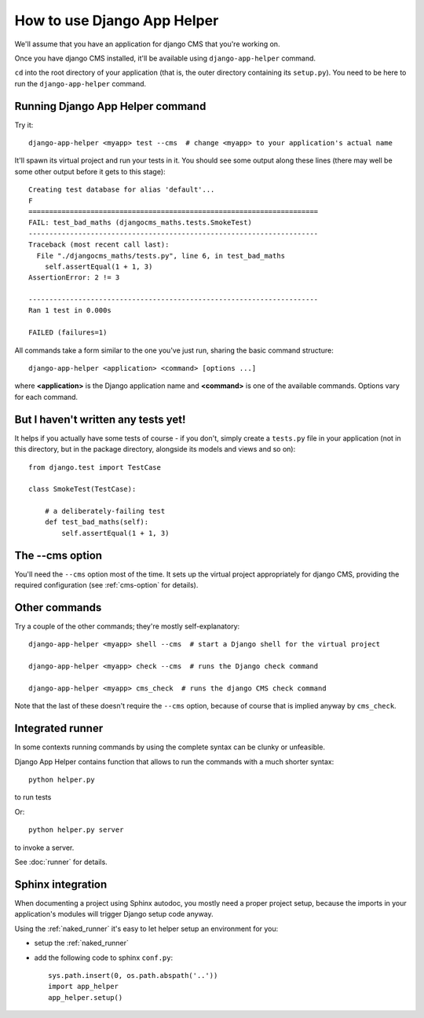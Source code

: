 ############################
How to use Django App Helper
############################

We'll assume that you have an application for django CMS that you're working on.

Once you have django CMS installed, it'll be available using ``django-app-helper`` command.

``cd`` into the root directory of your application (that is, the outer directory containing its
``setup.py``). You need to be here to run the ``django-app-helper`` command.


*********************************
Running Django App Helper command
*********************************

Try it::

    django-app-helper <myapp> test --cms  # change <myapp> to your application's actual name

It'll spawn its virtual project and run your tests in it. You should see some output along these
lines (there may well be some other output before it gets to this stage)::

    Creating test database for alias 'default'...
    F
    ======================================================================
    FAIL: test_bad_maths (djangocms_maths.tests.SmokeTest)
    ----------------------------------------------------------------------
    Traceback (most recent call last):
      File "./djangocms_maths/tests.py", line 6, in test_bad_maths
        self.assertEqual(1 + 1, 3)
    AssertionError: 2 != 3

    ----------------------------------------------------------------------
    Ran 1 test in 0.000s

    FAILED (failures=1)

All commands take a form similar to the one you've just run, sharing the basic command structure::

    django-app-helper <application> <command> [options ...]

where **<application>** is the Django application name and **<command>** is one
of the available commands. Options vary for each command.

************************************
But I haven't written any tests yet!
************************************

It helps if you actually have some tests of course - if you don't, simply create a ``tests.py``
file in your application (not in this directory, but in the package directory, alongside its
models and views and so on)::

    from django.test import TestCase

    class SmokeTest(TestCase):

        # a deliberately-failing test
        def test_bad_maths(self):
            self.assertEqual(1 + 1, 3)

*********************************
The --cms option
*********************************

You'll need the ``--cms`` option most of the time. It sets up the virtual project appropriately
for django CMS, providing the required configuration (see :ref:`cms-option` for details).

*********************************
Other commands
*********************************

Try a couple of the other commands; they're mostly self-explanatory::

    django-app-helper <myapp> shell --cms  # start a Django shell for the virtual project

    django-app-helper <myapp> check --cms  # runs the Django check command

    django-app-helper <myapp> cms_check  # runs the django CMS check command

Note that the last of these doesn't require the ``--cms`` option, because of course that is implied
anyway by ``cms_check``.



*********************************
Integrated runner
*********************************

In some contexts running commands by using the complete syntax can be clunky or unfeasible.

Django App Helper contains function that allows to run the commands with a much shorter syntax::

    python helper.py

to run tests

Or::

    python helper.py server

to invoke a server.

See :doc:`runner` for details.


*********************************
Sphinx integration
*********************************

When documenting a project using Sphinx autodoc, you mostly need a proper project setup, because
the imports in your application's modules will trigger Django setup code anyway.

Using the :ref:`naked_runner` it's easy to let helper setup an environment for you:

* setup the :ref:`naked_runner`
* add the following code to sphinx ``conf.py``::

    sys.path.insert(0, os.path.abspath('..'))
    import app_helper
    app_helper.setup()

